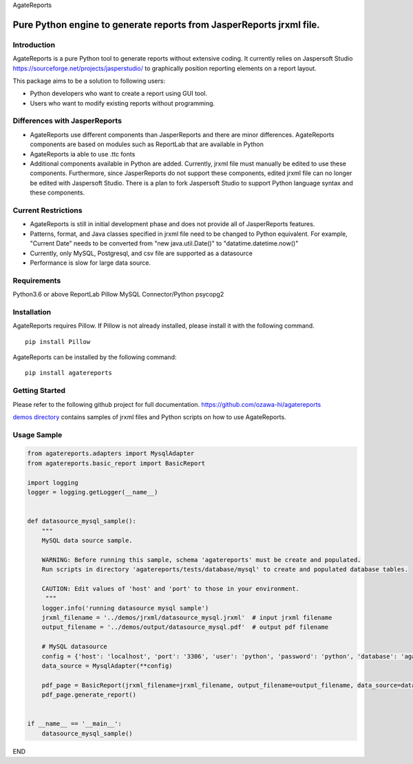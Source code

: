 AgateReports

Pure Python engine to generate reports from JasperReports jrxml file.
==============================================================================

Introduction
------------
AgateReports is a pure Python tool to generate reports without extensive coding.
It currently relies on Jaspersoft Studio `<https://sourceforge.net/projects/jasperstudio/>`_ to graphically position reporting elements on a report layout.

.. image:: ./docs/img/overview.png
    :width: 832px
    :align: center
    :height: 292px
    :alt: overview

This package aims to be a solution to following users:

- Python developers who want to create a report using GUI tool.
- Users who want to modify existing reports without programming.

Differences with JasperReports
------------------------------
- AgateReports use different components than JasperReports and there are minor differences. AgateReports components are based on modules such as ReportLab that are available in Python
- AgateReports ia able to use .ttc fonts
- Additional components available in Python are added. Currently, jrxml file must manually be edited to use these components. Furthermore, since JasperReports do not support these components, edited jrxml file can no longer be edited with Jaspersoft Studio. There is a plan to fork Jaspersoft Studio to support Python language syntax and these components.

Current Restrictions
--------------------
- AgateReports is still in initial development phase and does not provide all of JasperReports features.
- Patterns, format, and Java classes specified in jrxml file need to be changed to Python equivalent.
  For example, "Current Date" needs to be converted from "new java.util.Date()" to "datatime.datetime.now()"
- Currently, only MySQL, Postgresql, and csv file are supported as a datasource
- Performance is slow for large data source.


Requirements
------------
Python3.6 or above
ReportLab
Pillow
MySQL Connector/Python
psycopg2

Installation
----------------
AgateReports requires Pillow. If Pillow is not already installed, please install it with the following command.
::

    pip install Pillow

AgateReports can be installed by the following command:
::

    pip install agatereports


Getting Started
----------------
Please refer to the following github project for full documentation.
https://github.com/ozawa-hi/agatereports

`demos directory <https://github.com/ozawa-hi/agatereports/tree/master/demos>`_ contains samples of jrxml files and Python scripts on how to use AgateReports.

Usage Sample
---------------
.. code-block:: python

    from agatereports.adapters import MysqlAdapter
    from agatereports.basic_report import BasicReport

    import logging
    logger = logging.getLogger(__name__)


    def datasource_mysql_sample():
        """
        MySQL data source sample.

        WARNING: Before running this sample, schema 'agatereports' must be create and populated.
        Run scripts in directory 'agatereports/tests/database/mysql' to create and populated database tables.

        CAUTION: Edit values of 'host' and 'port' to those in your environment.
         """
        logger.info('running datasource mysql sample')
        jrxml_filename = '../demos/jrxml/datasource_mysql.jrxml'  # input jrxml filename
        output_filename = '../demos/output/datasource_mysql.pdf'  # output pdf filename

        # MySQL datasource
        config = {'host': 'localhost', 'port': '3306', 'user': 'python', 'password': 'python', 'database': 'agatereports'}
        data_source = MysqlAdapter(**config)

        pdf_page = BasicReport(jrxml_filename=jrxml_filename, output_filename=output_filename, data_source=data_source)
        pdf_page.generate_report()


    if __name__ == '__main__':
        datasource_mysql_sample()

END
